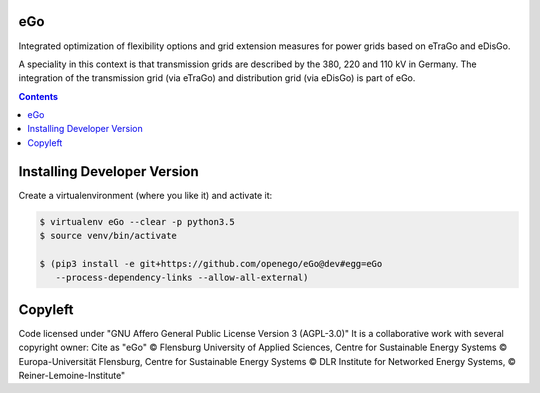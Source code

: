 .. image:: https://readthedocs.org/projects/openego/badge/?version=latest
    :target: http://openego.readthedocs.io/en/latest/?badge=latest
    :alt: Documentation Status

.. image:: (https://openegoproject.files.wordpress.com/2017/02/
            open_ego_logo_breit.png?w=400)

eGo
======

Integrated optimization of flexibility options and grid extension measures
for power grids based on eTraGo and eDisGo.

A speciality in this context is that transmission grids are described by
the 380, 220 and 110 kV in Germany. The integration of the transmission grid
(via eTraGo) and distribution grid (via eDisGo) is part of eGo.

.. contents::

Installing Developer Version
============================

Create a virtualenvironment (where you like it) and activate it:

.. code-block::

   $ virtualenv eGo --clear -p python3.5
   $ source venv/bin/activate

   $ (pip3 install -e git+https://github.com/openego/eGo@dev#egg=eGo
      --process-dependency-links --allow-all-external)


Copyleft
========

Code licensed under "GNU Affero General Public License Version 3 (AGPL-3.0)"
It is a collaborative work with several copyright owner:
Cite as "eGo" © Flensburg University of Applied Sciences,
Centre for Sustainable Energy Systems © Europa-Universität Flensburg,
Centre for Sustainable Energy Systems
© DLR Institute for Networked Energy Systems,
© Reiner-Lemoine-Institute"
